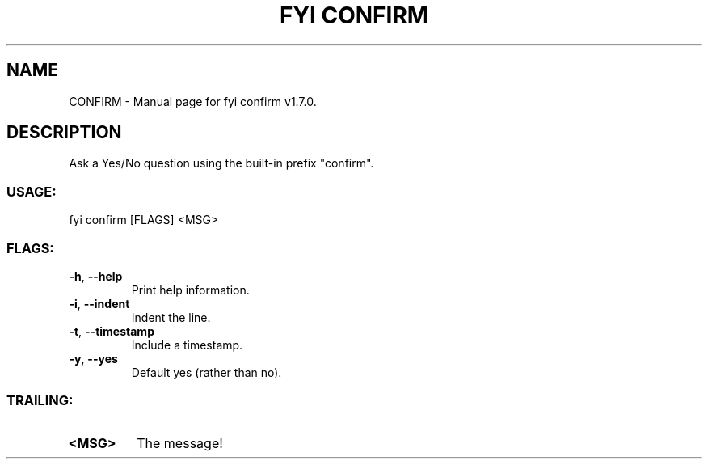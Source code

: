 .TH "FYI CONFIRM" "1" "February 2025" "fyi confirm v1.7.0" "User Commands"
.SH NAME
CONFIRM \- Manual page for fyi confirm v1.7.0.
.SH DESCRIPTION
Ask a Yes/No question using the built\-in prefix "confirm".
.SS USAGE:
.TP
fyi confirm [FLAGS] <MSG>
.SS FLAGS:
.TP
\fB\-h\fR, \fB\-\-help\fR
Print help information.
.TP
\fB\-i\fR, \fB\-\-indent\fR
Indent the line.
.TP
\fB\-t\fR, \fB\-\-timestamp\fR
Include a timestamp.
.TP
\fB\-y\fR, \fB\-\-yes\fR
Default yes (rather than no).
.SS TRAILING:
.TP
\fB<MSG>\fR
The message!
